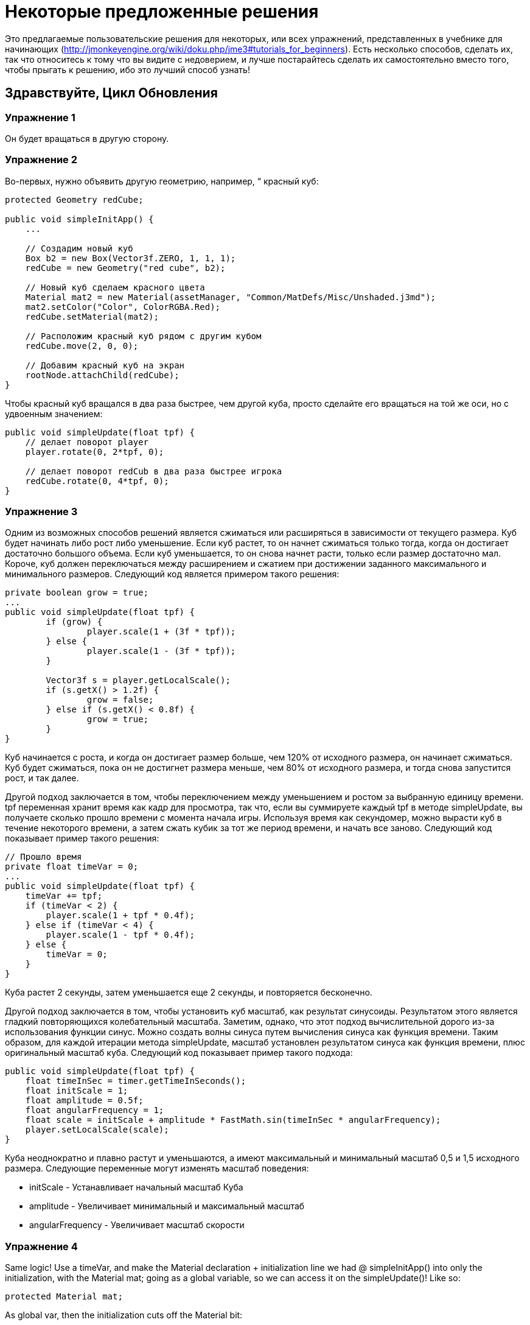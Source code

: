 

= Некоторые предложенные решения

Это предлагаемые пользовательские решения для некоторых, или всех упражнений, представленных в учебнике для начинающих (link:http://jmonkeyengine.org/wiki/doku.php/jme3#tutorials_for_beginners[http://jmonkeyengine.org/wiki/doku.php/jme3#tutorials_for_beginners]). 
Есть несколько способов, сделать их, так что относитесь к тому что вы видите с недоверием, и лучше постарайтесь сделать их самостоятельно вместо того, чтобы прыгать к решению, ибо это лучший способ узнать!



== Здравствуйте, Цикл Обновления


=== Упражнение 1

Он будет вращаться в другую сторону.



=== Упражнение 2

Во-первых, нужно объявить другую геометрию, например, “ красный куб:


[source,java]

----

protected Geometry redCube;

public void simpleInitApp() {
    ...
    
    // Создадим новый куб
    Box b2 = new Box(Vector3f.ZERO, 1, 1, 1);
    redCube = new Geometry("red cube", b2);
    
    // Новый куб сделаем красного цвета
    Material mat2 = new Material(assetManager, "Common/MatDefs/Misc/Unshaded.j3md");
    mat2.setColor("Color", ColorRGBA.Red);
    redCube.setMaterial(mat2);
    
    // Расположим красный куб рядом с другим кубом
    redCube.move(2, 0, 0);
    
    // Добавим красный куб на экран
    rootNode.attachChild(redCube);
}

----

Чтобы красный куб вращался в два раза быстрее, чем другой куба, просто сделайте его вращаться на той же оси, но с удвоенным значением:


[source,java]

----

public void simpleUpdate(float tpf) {
    // делает поворот player 
    player.rotate(0, 2*tpf, 0);
    
    // делает поворот redCub в два раза быстрее игрока
    redCube.rotate(0, 4*tpf, 0);
}

----


=== Упражнение 3

Одним из возможных способов решений является сжиматься или расширяться в зависимости от текущего размера. Куб будет начинать либо рост либо уменьшение. Если куб растет, то он начнет сжиматься только тогда, когда он достигает достаточно большого объема. Если куб уменьшается, то он снова начнет расти, только если размер достаточно мал. Короче, куб должен переключаться между расширением и сжатием при достижении заданного максимального и минимального размеров. Следующий код является примером такого решения:


[source,java]

----

private boolean grow = true;
...
public void simpleUpdate(float tpf) {
        if (grow) {
                player.scale(1 + (3f * tpf));
        } else {
                player.scale(1 - (3f * tpf));
        }

        Vector3f s = player.getLocalScale();
        if (s.getX() > 1.2f) {
                grow = false;
        } else if (s.getX() < 0.8f) {
                grow = true;
        }
}

----

Куб начинается с роста, и когда он достигает размер больше, чем 120% от исходного размера, он начинает сжиматься. Куб будет сжиматься, пока он не достигнет размера меньше, чем 80% от исходного размера, и тогда снова запустится рост, и так далее.


Другой подход заключается в том, чтобы переключением между уменьшением и ростом за выбранную единицу времени. tpf переменная хранит время как кадр для просмотра, так что, если вы суммируете каждый tpf в методе simpleUpdate, вы получаете сколько прошло времени с момента начала игры. Используя время как секундомер, можно вырасти куб в течение некоторого времени, а затем сжать кубик за тот же период времени, и начать все заново. Следующий код показывает пример такого решения:


[source,java]

----

// Прошло время
private float timeVar = 0;
...
public void simpleUpdate(float tpf) {
    timeVar += tpf;
    if (timeVar < 2) {
        player.scale(1 + tpf * 0.4f);
    } else if (timeVar < 4) {
        player.scale(1 - tpf * 0.4f);
    } else {
        timeVar = 0;
    }
}

----

Куба растет 2  секунды, затем уменьшается еще 2 секунды, и повторяется бесконечно.


Другой подход заключается в том, чтобы установить куб масштаб, как результат синусоиды. Результатом этого является гладкий повторяющихся колебательный масштаба. Заметим, однако, что этот подход вычислительной дорого из-за использования функции синус. Можно создать волны синуса путем вычисления синуса как функция времени. Таким образом, для каждой итерации метода simpleUpdate, масштаб установлен результатом синуса как функция времени, плюс оригинальный масштаб куба. Следующий код показывает пример такого подхода:


[source,java]

----

public void simpleUpdate(float tpf) {
    float timeInSec = timer.getTimeInSeconds();
    float initScale = 1;
    float amplitude = 0.5f;
    float angularFrequency = 1;
    float scale = initScale + amplitude * FastMath.sin(timeInSec * angularFrequency);
    player.setLocalScale(scale);
}

----

Куба неоднократно и плавно растут и уменьшаются, а имеют максимальный и минимальный масштаб 0,5 и 1,5 исходного размера. Следующие переменные могут изменять масштаб поведения:


*  initScale - Устанавливает начальный масштаб Куба
*  amplitude - Увеличивает минимальный и максимальный масштаб
*  angularFrequency - Увеличивает масштаб скорости


=== Упражнение 4

Same logic! Use a timeVar, and make the Material declaration + initialization line we had @ simpleInitApp() into only the initialization, with the Material mat; going as a global variable, so we can access it on the simpleUpdate()! Like so:


[source,java]

----

protected Material mat;

----

As global var, then the initialization cuts off the Material bit:


[source,java]

----

mat = new Material(assetManager, "Common/MatDefs/Misc/Unshaded.j3md");

----

И тогда simpleUpdate()


[source,java]

----

public void simpleUpdate(float tpf) {
    timeVar += tpf;
    if (timeVar > 1) {
        mat.setColor("Color", ColorRGBA.randomColor());
        timeVar= 0;
    }
}

----


=== Упражнение 5

Возможным решением является изменение оси вращения игрока от Y к X, и заставить его двигаться вдоль оси Z:


[source,java]

----

public void simpleUpdate(float tpf) {
    // player сделает поворот
    player.rotate(2*tpf, 0, 0);
    player.move(0, 0, 2*tpf);
}

----

Приведенный выше код должен сделать крен player в сторону камеры.



== Hello Input


=== Упражнение 1

Во-первых, добавите привязку к триггерам для действий Up и Down в методе initKeys():


[source,java]

----

private void initKeys() {
    ...
    inputManager.addMapping("Up", new KeyTrigger(KeyInput.KEY_H));
    inputManager.addMapping("Down", new KeyTrigger(KeyInput.KEY_L));
    ...
    inputManager.addListener(combinedListener, new String[]{"Left", "Right", "Up", "Down", "Rotate"});
}

----

Затем реализуйте действия в методе onAnalog():


[source,java]

----

public void onAnalog(String name, float value, float tpf) {
    if (isRunning) {
        ...
        if (name.equals("Up")) {
            Vector3f v = player.getLocalTranslation();
            player.setLocalTranslation(v.x, v.y + value * speed, v.z);
        }
        if (name.equals("Down")) {
            Vector3f v = player.getLocalTranslation();
            player.setLocalTranslation(v.x, v.y - value * speed, v.z);
        }
    } else {
        ...
    }
}

----

Это должно позволить кубу двигаться вверх, если нажата клавиша H, и вниз если нажата клавиша L.



=== Упражнение 3

Следуя решению предложенному для 1, добавить новые привязки для колеса мыши в метод initKeys():


[source,java]

----

private void initKeys() {
    ...
    inputManager.addMapping("Up", new KeyTrigger(KeyInput.KEY_H),
                                  new MouseAxisTrigger(MouseInput.AXIS_WHEEL, true));
    inputManager.addMapping("Down", new KeyTrigger(KeyInput.KEY_L),
                                    new MouseAxisTrigger(MouseInput.AXIS_WHEEL, false));
    ...
}

----

Теперь вы сможете переместить куба вверх или вниз с помощью прокрутки колесика мыши.



=== Упражнение 4

Когда делаешь элементы управления, настраеваемыми пользователем.



== Hello Picking


=== Упражнение 1

You can jump right off and obtain the hit object's material, by acessing the “closest object we previously acquired, obtain it's geometry through .getGeometry(), and then get the Geometry's material through .getMaterial(), like so: 


[source,java]

----

Material g = closest.getGeometry().getMaterial();

----

It's the same as going through the two steps hinted in the tips: `Geometry g = closest.getGeometry(); Material material = g.getMaterial();`
Finally, you need only add this line: `material.setColor(“Color, ColorRGBA.randomColor())` , which will change the material from the hit object to a random color!


The lines can be added anywhere within the `if (results.size() &gt; 0)` block, after declaring the closest object. End result is as so:


[source,java]

----

Material material = closest.getGeometry().getMaterial();
material.setColor("Color", ColorRGBA.randomColor());

----


=== Упражнение 2

First of all, we need some light shed to make the model visible! Add a simple DirectionalLight like previously showed.
Then, declare a `Spatial golem` variable outside of methods. Then initialize golem to load his model: 


[source,java]

----

golem = assetManager.loadModel("Models/Oto/Oto.mesh.xml");

----

Now we need him to show up! So we need to attach him: but the rootNode won't do, because we're checking collision with it's child, the shootables node! So we attach it to shootables!


[source,java]

----

shootables.attachChild(golem);

----


=== Упражнение 3

Here is my code, it works and it is well commented.


[source,java]

----

package jme3test.helloworld;

import com.jme3.app.SimpleApplication;
import com.jme3.collision.CollisionResult;
import com.jme3.collision.CollisionResults;
import com.jme3.font.BitmapText;
import com.jme3.input.KeyInput;
import com.jme3.input.MouseInput;
import com.jme3.input.controls.ActionListener;
import com.jme3.input.controls.KeyTrigger;
import com.jme3.input.controls.MouseButtonTrigger;
import com.jme3.light.DirectionalLight;
import com.jme3.material.MatParam;
import com.jme3.material.Material;
import com.jme3.math.ColorRGBA;
import com.jme3.math.Ray;
import com.jme3.math.Vector3f;
import com.jme3.scene.Geometry;
import com.jme3.scene.Node;
import com.jme3.scene.Spatial;
import com.jme3.scene.shape.Box;
import com.jme3.scene.shape.Sphere;
import com.jme3.system.SystemListener;

public class HelloPicking extends SimpleApplication
{

    public static void main(String[] args)
    {
	HelloPicking app = new HelloPicking();
	app.start();
    }
    private Node shootables;
    private Node inventory;
    private Vector3f oldPosition;

    @Override
    public void simpleInitApp()
    {
	initCrossHairs();
	initKeys();
	shootables = new Node("Shootables");
	inventory = new Node("Inventory");
	guiNode.attachChild(inventory);
	// add a light to the HUD so we can see the robot
	DirectionalLight sun = new DirectionalLight();
	sun.setDirection(new Vector3f(0, 0, -1.0f));
	guiNode.addLight(sun);
	rootNode.attachChild(shootables);
	shootables.attachChild(makeCube("a Dragon", -2f, 0f, 1f));
	shootables.attachChild(makeCube("a tin can", 1f, -2f, 0f));
	shootables.attachChild(makeCube("the Sheriff", 0f, 1f, -2f));
	shootables.attachChild(makeCube("the Deputy", 1f, 0f, -4f));
	shootables.attachChild(makeFloor());
	shootables.attachChild(makeCharacter());
    }
    private ActionListener actionListener = new ActionListener()
    {
	public void onAction(String name, boolean keyPressed, float tpf)
	{
	    if (name.equals("Shoot") && !keyPressed)
	    {
		if (!inventory.getChildren().isEmpty())
		{
		    Spatial s1 = inventory.getChild(0);
		    // scale back
		    s1.scale(.02f);
		    s1.setLocalTranslation(oldPosition);
		    inventory.detachAllChildren();
		    shootables.attachChild(s1);
		}
		else
		{
		    CollisionResults results = new CollisionResults();
		    Ray ray = new Ray(cam.getLocation(), cam.getDirection());
		    shootables.collideWith(ray, results);

		    if (results.size() > 0)
		    {
			CollisionResult closest = results.getClosestCollision();
			Spatial s = closest.getGeometry();
			// we cheat Model differently with simple Geometry
			// s.parent is Oto-ogremesh when s is Oto_geom-1 and that is what we need
			if (s.getName().equals("Oto-geom-1"))
			{
			    s = s.getParent();
			}
			// It's important to get a clone or otherwise it will behave weird
			oldPosition = s.getLocalTranslation().clone();
			shootables.detachChild(s);
			inventory.attachChild(s);
			// make it bigger to see on the HUD
			s.scale(50f);
			// make it on the HUD center
			s.setLocalTranslation(settings.getWidth() / 2, settings.getHeight() / 2, 0);
		    }
		}
	    }
	}
    };

    private void initKeys()
    {
	inputManager.addMapping("Shoot",
				new KeyTrigger(KeyInput.KEY_SPACE),
				new MouseButtonTrigger(MouseInput.BUTTON_LEFT));
	inputManager.addListener(actionListener, "Shoot");
    }
    protected Geometry makeCube(String name, float x, float y, float z)
    {
	Box box = new Box(1, 1, 1);
	Geometry cube = new Geometry(name, box);
	cube.setLocalTranslation(x, y, z);
	Material mat1 = new Material(assetManager, "Common/MatDefs/Misc/Unshaded.j3md");
	mat1.setColor("Color", ColorRGBA.randomColor());
	cube.setMaterial(mat1);
	return cube;
    }
    protected Geometry makeFloor()
    {
	Box box = new Box(15, .2f, 15);
	Geometry floor = new Geometry("the Floor", box);
	floor.setLocalTranslation(0, -4, -5);
	Material mat1 = new Material(assetManager, "Common/MatDefs/Misc/Unshaded.j3md");
	mat1.setColor("Color", ColorRGBA.Gray);
	floor.setMaterial(mat1);
	return floor;
    }
    protected void initCrossHairs()
    {
	setDisplayStatView(false);
	guiFont = assetManager.loadFont("Interface/Fonts/Default.fnt");
	BitmapText ch = new BitmapText(guiFont, false);
	ch.setSize(guiFont.getCharSet().getRenderedSize() * 2);
	ch.setText("+");
	ch.setLocalTranslation(
		settings.getWidth() / 2 - ch.getLineWidth() / 2, settings.getHeight() / 2 + ch.getLineHeight() / 2, 0);
	guiNode.attachChild(ch);
    }
    protected Spatial makeCharacter()
    {
	Spatial golem = assetManager.loadModel("Models/Oto/Oto.mesh.xml");
	golem.scale(0.5f);
	golem.setLocalTranslation(-1.0f, -1.5f, -0.6f);
	System.out.println("golem.locaoTranslation:" + golem.getLocalTranslation());
	DirectionalLight sun = new DirectionalLight();
	sun.setDirection(new Vector3f(0, 0, -1.0f));
	golem.addLight(sun);
	return golem;
    }
}

----
